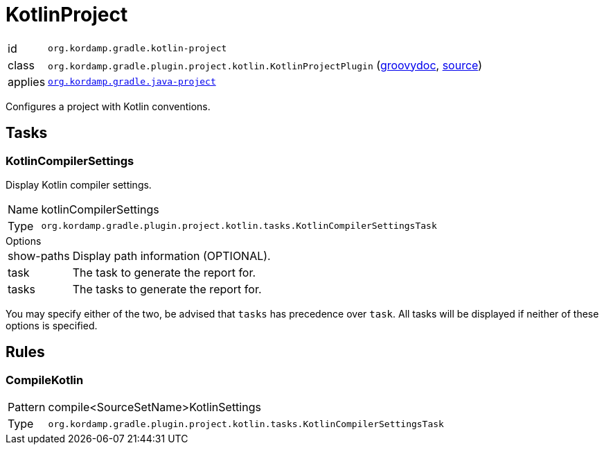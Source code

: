 
[[_org_kordamp_gradle_kotlin_project]]
= KotlinProject

[horizontal]
id:: `org.kordamp.gradle.kotlin-project`
class:: `org.kordamp.gradle.plugin.project.kotlin.KotlinProjectPlugin`
    (link:api/org/kordamp/gradle/plugin/project/kotlin/KotlinProjectPlugin.html[groovydoc],
     link:api-html/org/kordamp/gradle/plugin/project/kotlin/KotlinProjectPlugin.html[source])
applies:: `<<_org_kordamp_gradle_java_project,org.kordamp.gradle.java-project>>`

Configures a project with Kotlin conventions.

[[_org_kordamp_gradle_kotlin_project_tasks]]
== Tasks

[[_task_kotlin_compiler_settings]]
=== KotlinCompilerSettings

Display Kotlin compiler settings.

[horizontal]
Name:: kotlinCompilerSettings
Type:: `org.kordamp.gradle.plugin.project.kotlin.tasks.KotlinCompilerSettingsTask`

.Options
[horizontal]
show-paths:: Display path information (OPTIONAL).
task:: The task to generate the report for.
tasks:: The tasks to generate the report for.

You may specify either of the two, be advised that `tasks` has precedence over `task`. All tasks will be displayed
if neither of these options is specified.

[[_org_kordamp_gradle_kotlin_project_rules]]
== Rules

=== CompileKotlin

[horizontal]
Pattern:: compile<SourceSetName>KotlinSettings
Type:: `org.kordamp.gradle.plugin.project.kotlin.tasks.KotlinCompilerSettingsTask`
